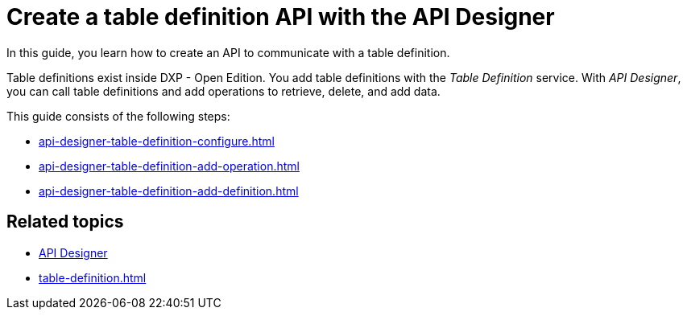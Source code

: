 = Create a table definition API with the API Designer

In this guide, you learn how to create an API to communicate with a table definition.

Table definitions exist inside DXP - Open Edition.
You add table definitions with the _Table Definition_ service.
With _API Designer_, you can call table definitions and add operations to retrieve, delete, and add data.

This guide consists of the following steps:

* xref:api-designer-table-definition-configure.adoc[]
* xref:api-designer-table-definition-add-operation.adoc[]
* xref:api-designer-table-definition-add-definition.adoc[]

== Related topics

* xref:api-designer.adoc[API Designer]
* xref:table-definition.adoc[]